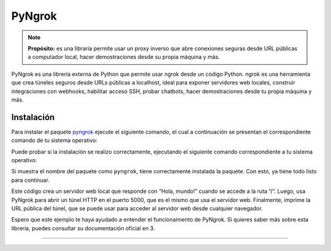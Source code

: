 .. _python_pkg_pyngrok:

PyNgrok
=======

.. note::
    **Propósito:** es una libraría permite usar un proxy inverso que abre
    conexiones seguras desde URL públicas a computador local, hacer demostraciones
    desde su propia máquina y más.

PyNgrok es una librería externa de Python que permite usar ngrok desde un código Python.
ngrok es una herramienta que crea túneles seguros desde URLs públicas a localhost, ideal
para exponer servidores web locales, construir integraciones con webhooks, habilitar acceso
SSH, probar chatbots, hacer demostraciones desde tu propia máquina y más.


.. _python_pkg_pyngrok_instalar:

Instalación
-----------

Para instalar el paquete `pyngrok`_ ejecute el siguiente comando, el cual
a continuación se presentan el correspondiente comando de tu sistema operativo:

.. tabs::

   .. group-tab:: Linux

      .. code-block:: console

          $ pip install pyngrok

   .. group-tab:: Windows

      .. code-block:: console

          > pip install pyngrok


Puede probar si la instalación se realizo correctamente, ejecutando
el siguiente comando correspondiente a tu sistema operativo:

.. tabs::

   .. group-tab:: Linux

      .. code-block:: console

          $ python -c "import pyngrok ; print(pyngrok.__package__)"

   .. group-tab:: Windows

      .. code-block:: console

          > python -c "import pyngrok ; print(pyngrok.__package__)"


Si muestra el nombre del paquete como ``pyngrok``, tiene correctamente
instalada la paquete. Con esto, ya tiene todo listo para continuar.

.. code-block:: python
    :linenos:

    # Importar las librerías necesarias
    from flask import Flask
    from pyngrok import ngrok

    # Crear una aplicación Flask
    app = Flask(__name__)

    # Definir una ruta para el servidor web
    @app.route("/")
    def hello():
        return "Hola, mundo!"

    # Iniciar el servidor web en el puerto 5000
    app.run(port=5000)

    # Abrir un túnel HTTP con PyNgrok en el mismo puerto
    http_tunnel = ngrok.connect(5000)

    # Imprimir la URL pública del túnel
    print(http_tunnel.public_url)

Este código crea un servidor web local que responde con “Hola, mundo!” cuando se accede a la ruta “/”.
Luego, usa PyNgrok para abrir un túnel HTTP en el puerto 5000, que es el mismo que usa el servidor web.
Finalmente, imprime la URL pública del túnel, que se puede usar para acceder al servidor web desde
cualquier navegador.

Espero que este ejemplo te haya ayudado a entender el funcionamiento de PyNgrok. Si quieres saber más sobre
esta librería, puedes consultar su documentación oficial en 3.

.. todo::
    TODO Terminar de escribir esta sección.

----

.. seealso::

    Consulte la sección de :ref:`lecturas suplementarias <lecturas_extras_leccion5>`
    del entrenamiento para ampliar su conocimiento en esta temática.


.. raw:: html
   :file: ../_templates/partials/soporte_profesional.html

.. disqus::


.. _`pyngrok`: https://pypi.org/project/pyngrok
